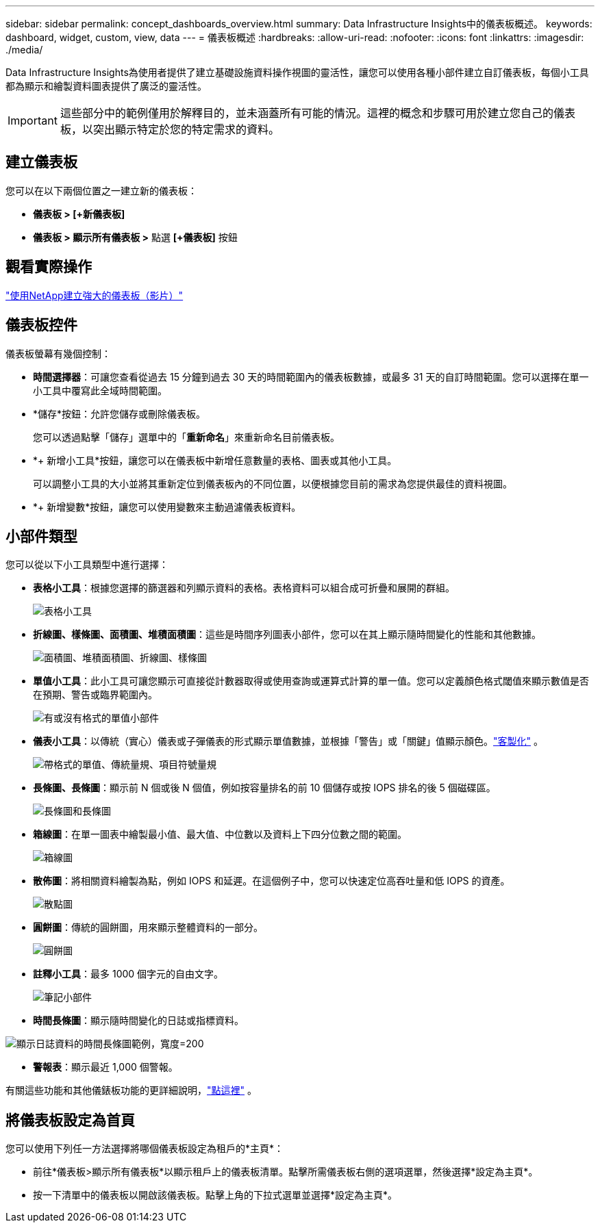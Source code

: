 ---
sidebar: sidebar 
permalink: concept_dashboards_overview.html 
summary: Data Infrastructure Insights中的儀表板概述。 
keywords: dashboard, widget, custom, view, data 
---
= 儀表板概述
:hardbreaks:
:allow-uri-read: 
:nofooter: 
:icons: font
:linkattrs: 
:imagesdir: ./media/


[role="lead"]
Data Infrastructure Insights為使用者提供了建立基礎設施資料操作視圖的靈活性，讓您可以使用各種小部件建立自訂儀表板，每個小工具都為顯示和繪製資料圖表提供了廣泛的靈活性。


IMPORTANT: 這些部分中的範例僅用於解釋目的，並未涵蓋所有可能的情況。這裡的概念和步驟可用於建立您自己的儀表板，以突出顯示特定於您的特定需求的資料。



== 建立儀表板

您可以在以下兩個位置之一建立新的儀表板：

* *儀表板 > [+新儀表板]*
* *儀表板 > 顯示所有儀表板 >* 點選 *[+儀表板]* 按鈕




== 觀看實際操作

link:https://media.netapp.com/video-detail/5a293f3c-c655-5879-9133-1a32aaa140e8["使用NetApp建立強大的儀表板（影片）"]



== 儀表板控件

儀表板螢幕有幾個控制：

* *時間選擇器*：可讓您查看從過去 15 分鐘到過去 30 天的時間範圍內的儀表板數據，或最多 31 天的自訂時間範圍。您可以選擇在單一小工具中覆寫此全域時間範圍。
* *儲存*按鈕：允許您儲存或刪除儀表板。
+
您可以透過點擊「儲存」選單中的「*重新命名*」來重新命名目前儀表板。

* *+ 新​​增小工具*按鈕，讓您可以在儀表板中新增任意數量的表格、圖表或其他小工具。
+
可以調整小工具的大小並將其重新定位到儀表板內的不同位置，以便根據您目前的需求為您提供最佳的資料視圖。

* *+ 新​​增變數*按鈕，讓您可以使用變數來主動過濾儀表板資料。




== 小部件類型

您可以從以下小工具類型中進行選擇：

* *表格小工具*：根據您選擇的篩選器和列顯示資料的表格。表格資料可以組合成可折疊和展開的群組。
+
image:TableWidgetPerformanceData.png["表格小工具"]

* *折線圖、樣條圖、面積圖、堆積面積圖*：這些是時間序列圖表小部件，您可以在其上顯示隨時間變化的性能和其他數據。
+
image:Time-SeriesCharts.png["面積圖、堆積面積圖、折線圖、樣條圖"]

* *單值小工具*：此小工具可讓您顯示可直接從計數器取得或使用查詢或運算式計算的單一值。您可以定義顏色格式閾值來顯示數值是否在預期、警告或臨界範圍內。
+
image:Single-ValueWidgets.png["有或沒有格式的單值小部件"]

* *儀表小工具*：以傳統（實心）儀表或子彈儀表的形式顯示單值數據，並根據「警告」或「關鍵」值顯示顏色。link:concept_dashboard_features.html#formatting-gauge-widgets["客製化"] 。
+
image:GaugeWidgets.png["帶格式的單值、傳統量規、項目符號量規"]

* *長條圖、長條圖*：顯示前 N 個或後 N 個值，例如按容量排名的前 10 個儲存或按 IOPS 排名的後 5 個磁碟區。
+
image:BarandColumnCharts.png["長條圖和長條圖"]

* *箱線圖*：在單一圖表中繪製最小值、最大值、中位數以及資料上下四分位數之間的範圍。
+
image:BoxPlot.png["箱線圖"]

* *散佈圖*：將相關資料繪製為點，例如 IOPS 和延遲。在這個例子中，您可以快速定位高吞吐量和低 IOPS 的資產。
+
image:ScatterPlot.png["散點圖"]

* *圓餅圖*：傳統的圓餅圖，用來顯示整體資料的一部分。
+
image:PieChart.png["圓餅圖"]

* *註釋小工具*：最多 1000 個字元的自由文字。
+
image:NoteWidget.png["筆記小部件"]

* *時間長條圖*：顯示隨時間變化的日誌或指標資料。


image:time_bar_chart.png["顯示日誌資料的時間長條圖範例，寬度=200"]

* *警報表*：顯示最近 1,000 個警報。


有關這些功能和其他儀錶板功能的更詳細說明，link:concept_dashboard_features.html["點這裡"] 。



== 將儀表板設定為首頁

您可以使用下列任一方法選擇將哪個儀表板設定為租戶的*主頁*：

* 前往*儀表板>顯示所有儀表板*以顯示租戶上的儀表板清單。點擊所需儀表板右側的選項選單，然後選擇*設定為主頁*。
* 按一下清單中的儀表板以開啟該儀表板。點擊上角的下拉式選單並選擇*設定為主頁*。

